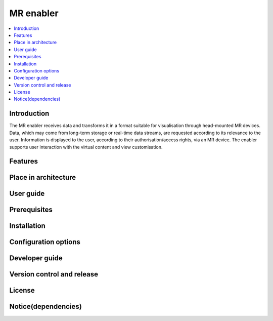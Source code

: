 .. _MR enabler:

############
MR enabler
############

.. contents::
  :local:
  :depth: 1

***************
Introduction
***************
The MR enabler receives data and transforms it in a format suitable for visualisation through head-mounted MR devices. Data, which may come from long-term storage or real-time data streams, are requested according to its relevance to the user. Information is displayed to the user, according to their authorisation/access rights, via an MR device. The enabler supports user interaction with the virtual content and view customisation.

***************
Features
***************

*********************
Place in architecture
*********************

***************
User guide
***************

***************
Prerequisites
***************

***************
Installation
***************

*********************
Configuration options
*********************

***************
Developer guide
***************

***************************
Version control and release
***************************

***************
License
***************

********************
Notice(dependencies)
********************